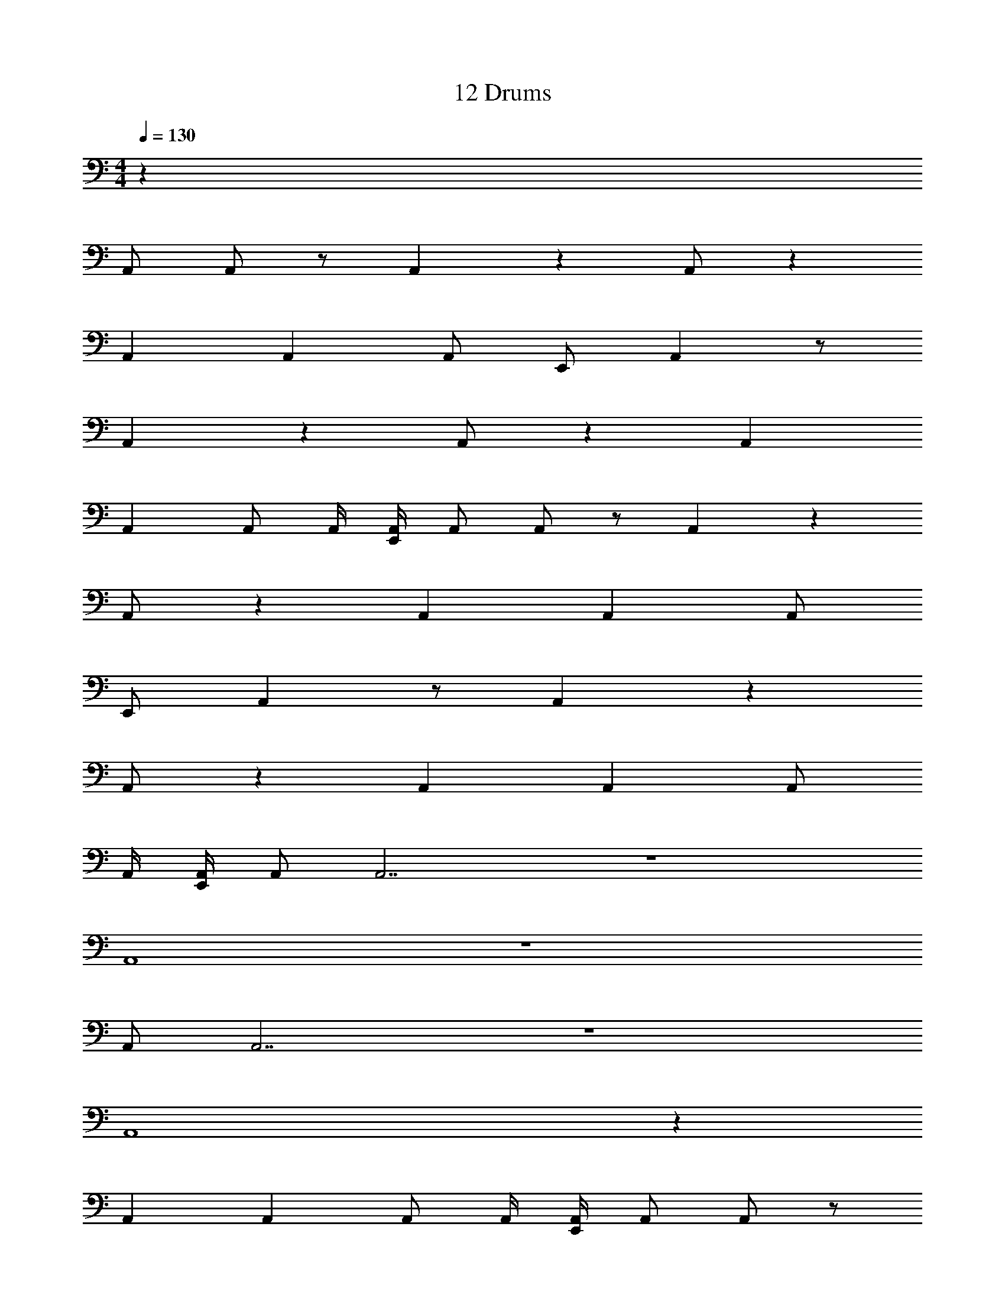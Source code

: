 X: 1
T: 12 Drums
Z: ABC Generated by Starbound Composer v0.8.7
L: 1/4
M: 4/4
Q: 1/4=130
K: C
z64 
A,,/ A,,/ z/ A,, z A,,/ z 
A,, A,, A,,/ E,,/ A,, z/ 
A,, z A,,/ z A,, 
A,, A,,/ A,,/4 [E,,/4A,,/4] A,,/ A,,/ z/ A,, z 
A,,/ z A,, A,, A,,/ 
E,,/ A,, z/ A,, z 
A,,/ z A,, A,, A,,/ 
A,,/4 [E,,/4A,,/4] A,,/ A,,7/ z4 
A,,4 z4 
A,,/ A,,7/ z4 
A,,4 z 
A,, A,, A,,/ A,,/4 [E,,/4A,,/4] A,,/ A,,/ z/ 
A,, z A,,/ z A,, 
A,, A,,/ E,,/ A,, z/ A,, z 
A,,/ z A,, A,, A,,/ 
A,,/4 [E,,/4A,,/4] A,,/ A,,/ z/ A,, z 
A,,/ z A,, A,, A,,/ 
E,,/ A,, z/ A,, z 
A,,/ z A,, A,, A,,/ 
A,,/4 [E,,/4A,,/4] 
M: 4/4
z64 
A,,/ A,,/ z/ A,, z A,,/ z 
A,, A,, A,,/ E,,/ A,, z/ 
A,, z A,,/ z A,, 
A,, A,,/ A,,/4 [E,,/4A,,/4] A,,/ A,,/ z/ A,, z 
A,,/ z A,, A,, A,,/ 
E,,/ A,, z/ A,, z 
A,,/ z A,, A,, A,,/ 
A,,/4 [E,,/4A,,/4] A,,/ A,,7/ z4 
A,,4 z4 
A,,/ A,,7/ z4 
A,,4 z 
A,, A,, A,,/ A,,/4 [E,,/4A,,/4] A,,/ A,,/ z/ 
A,, z A,,/ z A,, 
A,, A,,/ E,,/ A,, z/ A,, z 
A,,/ z A,, A,, A,,/ 
A,,/4 [E,,/4A,,/4] A,,/ A,,/ z/ A,, z 
A,,/ z A,, A,, A,,/ 
E,,/ A,, z/ A,, z 
A,,/ z A,, A,, A,,/ 
A,,/4 [E,,/4A,,/4] 
